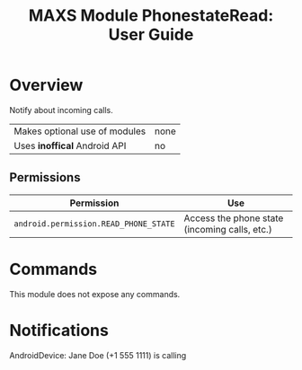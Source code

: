 #+TITLE:        MAXS Module PhonestateRead: User Guide
#+AUTHOR:       Florian Schmaus
#+EMAIL:        flo@geekplace.eu
#+OPTIONS:      author:nil
#+STARTUP:      noindent

* Overview

Notify about incoming calls.

| Makes optional use of modules | none |
| Uses *inoffical* Android API  | no   |

** Permissions

| Permission                     | Use                                               |
|--------------------------------+---------------------------------------------------|
| =android.permission.READ_PHONE_STATE= | Access the phone state (incoming calls, etc.) |

* Commands

This module does not expose any commands.

* Notifications

#+BEGIN_EXAMPLE
AndroidDevice: Jane Doe (+1 555 1111) is calling
#+END_SRC
